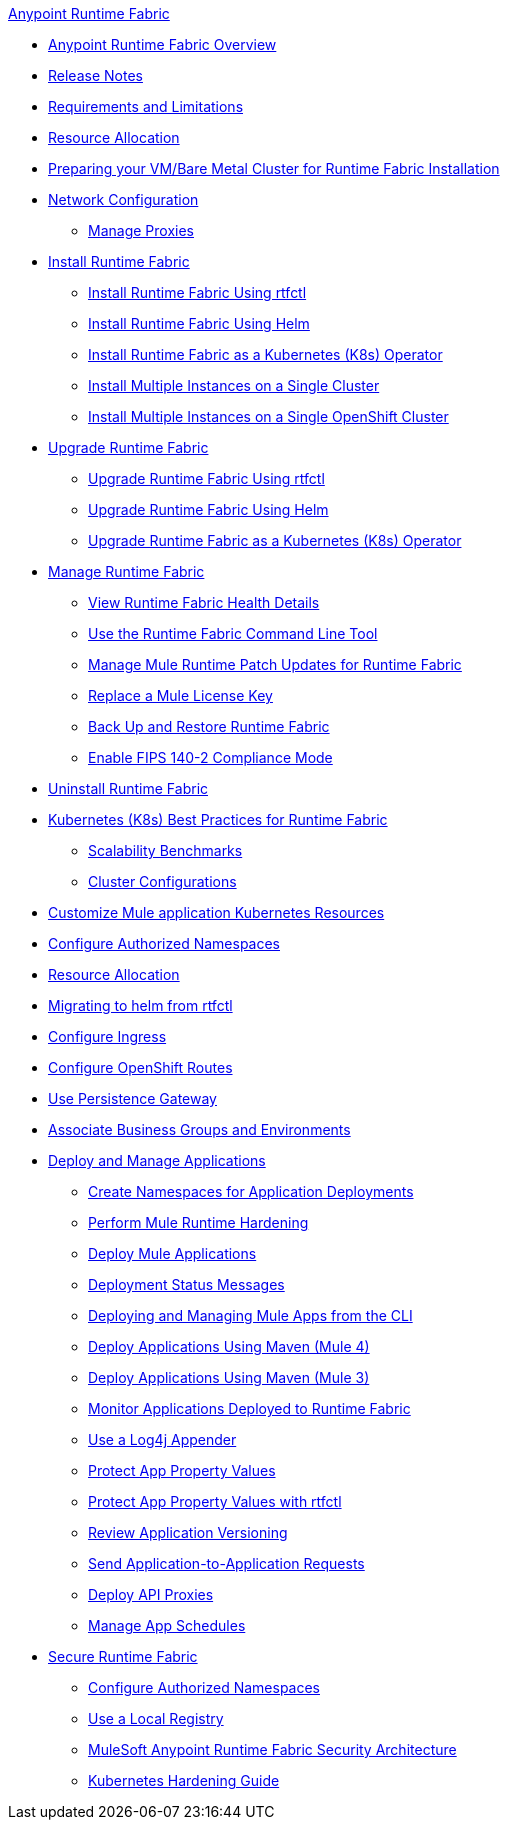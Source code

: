 .xref:index.adoc[Anypoint Runtime Fabric]
* xref:index.adoc[Anypoint Runtime Fabric Overview]
* xref:runtime-fabric-release-notes.adoc[Release Notes]
* xref:limitations-self.adoc[Requirements and Limitations]
* xref:deploy-resource-allocation-self-managed.adoc[Resource Allocation]
* xref:index-vm-bare-metal.adoc[Preparing your VM/Bare Metal Cluster for Runtime Fabric Installation]
* xref:install-self-managed-network-configuration.adoc[Network Configuration]
** xref:manage-proxy-self.adoc[Manage Proxies]
* xref:install-index.adoc[Install Runtime Fabric]
  ** xref:install-self-managed.adoc[Install Runtime Fabric Using rtfctl]
  ** xref:install-helm.adoc[Install Runtime Fabric Using Helm]
  ** xref:install-openshift.adoc[Install Runtime Fabric as a Kubernetes (K8s) Operator]
  ** xref:install-multiple-instances.adoc[Install Multiple Instances on a Single Cluster]
  ** xref:install-multiple-instances-openshift.adoc[Install Multiple Instances on a Single OpenShift Cluster]
* xref:upgrade-index.adoc[Upgrade Runtime Fabric]
  ** xref:upgrade-self-managed.adoc[Upgrade Runtime Fabric Using rtfctl]
  ** xref:upgrade-helm.adoc[Upgrade Runtime Fabric Using Helm]
  ** xref:upgrade-openshift.adoc[Upgrade Runtime Fabric as a Kubernetes (K8s) Operator]
* xref:manage-index.adoc[Manage Runtime Fabric]
 ** xref:view-health.adoc[View Runtime Fabric Health Details]
 ** xref:install-rtfctl.adoc[Use the Runtime Fabric Command Line Tool]
 ** xref:runtime-patch-updates.adoc[Manage Mule Runtime Patch Updates for Runtime Fabric]
 ** xref:replace-license-key.adoc[Replace a Mule License Key]
 ** xref:manage-backup-restore.adoc[Back Up and Restore Runtime Fabric]
 ** xref:enable-fips-140-2-compliance.adoc[Enable FIPS 140-2 Compliance Mode]
* xref:uninstall-self.adoc[Uninstall Runtime Fabric]
* xref:rtf-k8s-practices.adoc[Kubernetes (K8s) Best Practices for Runtime Fabric]
** xref:rtf-scale.adoc[Scalability Benchmarks]
** xref:rtf-cluster-config.adoc[Cluster Configurations]
* xref:customize-kubernetes-crd.adoc[Customize Mule application Kubernetes Resources]
* xref:authorized-namespaces.adoc[Configure Authorized Namespaces]
* xref:deploy-resource-allocation-self-managed.adoc[Resource Allocation]
* xref:migrate-helm.adoc[Migrating to helm from rtfctl]
* xref:custom-ingress-configuration.adoc[Configure Ingress]
* xref:configure-openshift-routes.adoc[Configure OpenShift Routes]
* xref:persistence-gateway.adoc[Use Persistence Gateway]
* xref:associate-environments.adoc[Associate Business Groups and Environments]
* xref:deploy-index.adoc[Deploy and Manage Applications]
 ** xref:create-custom-namespace.adoc[Create Namespaces for Application Deployments]
 ** xref:configure-hardening.adoc[Perform Mule Runtime Hardening]
 ** xref:deploy-to-runtime-fabric.adoc[Deploy Mule Applications]
 ** xref:deployment-status-messages.adoc[Deployment Status Messages]
 ** xref:deploy-to-rtf-cli.adoc[Deploying and Managing Mule Apps from the CLI]
 ** xref:deploy-maven-4.x.adoc[Deploy Applications Using Maven (Mule 4)]
 ** xref:deploy-maven-3.x.adoc[Deploy Applications Using Maven (Mule 3)]
 ** xref:manage-monitor-applications.adoc[Monitor Applications Deployed to Runtime Fabric]
 ** xref:use-log4j-appender.adoc[Use a Log4j Appender]
 ** xref:protect-app-properties.adoc[Protect App Property Values]
 ** xref:manage-secure-properties.adoc[Protect App Property Values with rtfctl]
 ** xref:app-versioning.adoc[Review Application Versioning]
 ** xref:app-to-app-requests.adoc[Send Application-to-Application Requests]
 ** xref:proxy-deploy-runtime-fabric.adoc[Deploy API Proxies]
 ** xref:manage-schedules.adoc[Manage App Schedules]
* xref:secure-runtime-fabric.adoc[Secure Runtime Fabric]
** xref:authorized-namespaces.adoc[Configure Authorized Namespaces]
** xref:configure-local-registry.adoc[Use a Local Registry]
** xref:security-architecture.adoc[MuleSoft Anypoint Runtime Fabric Security Architecture]
** xref:kubernetes-hardening-guide.adoc[Kubernetes Hardening Guide]
